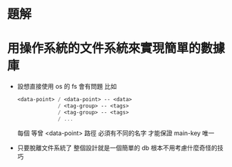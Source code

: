 * 題解

* 用操作系統的文件系統來實現簡單的數據庫

  - 設想直接使用 os 的 fs 會有問題
    比如
    #+begin_src scheme
    <data-point> / <data-point> -- <data>
                 / <tag-group> -- <tags>
                 / <tag-group> -- <tags>
                 / ...
    #+end_src
    每個 等曾 <data-point> 路徑
    必須有不同的名字 才能保證 main-key 唯一

  - 只要脫離文件系統了
    整個設計就是一個簡單的 db
    根本不用考慮什麼奇怪的技巧
